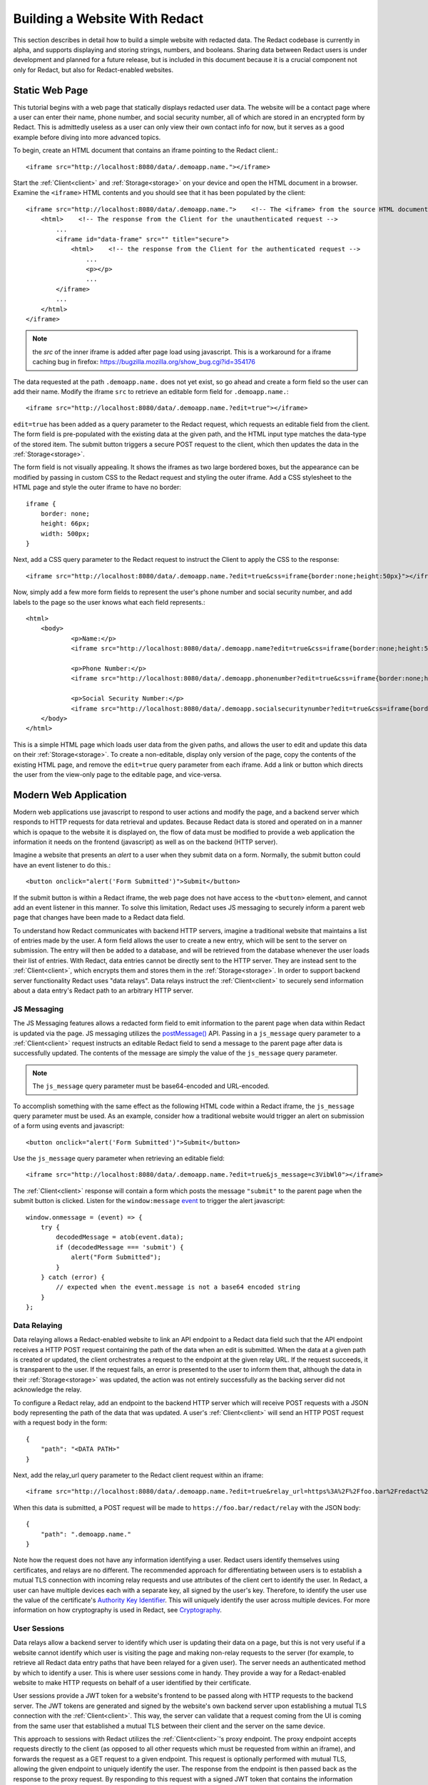======================
 Building a Website With Redact
======================

This section describes in detail how to build a simple website with redacted
data. The Redact codebase is currently in alpha, and supports displaying and
storing strings, numbers, and booleans. Sharing data between Redact users is
under development and planned for a future release, but is included in this
document because it is a crucial component not only for Redact, but also for
Redact-enabled websites. 

Static Web Page
---------------
This tutorial begins with a web page that statically displays redacted user
data. The website will be a contact page where a user can enter their name,
phone number, and social security number, all of which are stored in an
encrypted form by Redact. This is admittedly useless as a user can only view
their own contact info for now, but it serves as a good example before diving
into more advanced topics.

To begin, create an HTML document that contains an iframe pointing to the Redact client.::

     <iframe src="http://localhost:8080/data/.demoapp.name."></iframe>

Start the :ref:`Client<client>` and :ref:`Storage<storage>` on your device and open the HTML
document in a browser. Examine the ``<iframe>`` HTML contents and you should see
that it has been populated by the client::
    
    <iframe src="http://localhost:8080/data/.demoapp.name.">    <!-- The <iframe> from the source HTML document -->
        <html>    <!-- The response from the Client for the unauthenticated request -->
            ...
            <iframe id="data-frame" src="" title="secure"> 
                <html>    <!-- the response from the Client for the authenticated request -->
                    ...
                    <p></p>
                    ...
            </iframe>
            ...
        </html>
    </iframe>

.. note:: the `src` of the inner iframe is added after page load using javascript.  This is a workaround for a iframe caching bug in firefox: https://bugzilla.mozilla.org/show_bug.cgi?id=354176

The data requested at the path ``.demoapp.name.`` does not yet exist, so
go ahead and create a form field so the user can add their name. Modify the
iframe ``src`` to retrieve an editable form field for ``.demoapp.name.``::

     <iframe src="http://localhost:8080/data/.demoapp.name.?edit=true"></iframe>

``edit=true`` has been added as a query parameter to the Redact request, which
requests an editable field from the client. The form field is pre-populated with
the existing data at the given path, and the HTML input type matches the
data-type of the stored item. The submit button triggers a secure POST request
to the client, which then updates the data in the :ref:`Storage<storage>`.

The form field is not visually appealing. It shows the iframes
as two large bordered boxes, but the appearance can be modified by passing in custom
CSS to the Redact request and styling the outer iframe.  Add a CSS stylesheet to
the HTML page and style the outer iframe to have no border::

    iframe {
        border: none;
        height: 66px;
        width: 500px;
    }

Next, add a CSS query parameter to the Redact request to instruct the Client to
apply the CSS to the response::

     <iframe src="http://localhost:8080/data/.demoapp.name.?edit=true&css=iframe{border:none;height:50px}"></iframe>

Now, simply add a few more form fields to represent the user's phone number and
social security number, and add labels to the page so the user knows what each field represents.::

    <html>
        <body>
	        <p>Name:</p>
	        <iframe src="http://localhost:8080/data/.demoapp.name?edit=true&css=iframe{border:none;height:50px;}"></iframe>

	        <p>Phone Number:</p>
	        <iframe src="http://localhost:8080/data/.demoapp.phonenumber?edit=true&css=iframe{border:none;height:50px;}"></iframe>

	        <p>Social Security Number:</p>
	        <iframe src="http://localhost:8080/data/.demoapp.socialsecuritynumber?edit=true&css=iframe{border:none;height:50px;}"></iframe>
        </body>
    </html>

This is a simple HTML page which loads user data from the given paths, and
allows the user to edit and update this data on their :ref:`Storage<storage>`.  To create
a non-editable, display only version of the page, copy the contents of the
existing HTML page, and remove the ``edit=true`` query parameter from each
iframe.  Add a link or button which directs the user from the view-only page to
the editable page, and vice-versa.

Modern Web Application
----------------------
Modern web applications use javascript to respond to user actions and modify the
page, and a backend server which responds to HTTP requests for data retrieval
and updates.  Because Redact data is stored and operated on in a manner which is
opaque to the website it is displayed on, the flow of data must be modified to
provide a web application the information it needs on the frontend (javascript)
as well as on the backend (HTTP server).

Imagine a website that presents an `alert` to a user when they submit data on a
form. Normally, the submit button could have an event listener to do this.::

    <button onclick="alert('Form Submitted')">Submit</button>

If the submit button is within a Redact iframe, the web page does not have
access to the ``<button>`` element, and cannot add an event listener in this
manner. To solve this limitation, Redact uses JS messaging to securely inform a
parent web page that changes have been made to a Redact data field.

To understand how Redact communicates with backend HTTP servers, imagine a
traditional website that maintains a list of entries made by the user. A form
field allows the user to create a new entry, which will be sent to the server on
submission. The entry will then be added to a database, and will be retrieved
from the database whenever the user loads their list of entries. With Redact,
data entries cannot be directly sent to the HTTP server. They are instead sent
to the :ref:`Client<client>`, which encrypts them and stores them in the :ref:`Storage<storage>`.
In order to support backend server functionality Redact uses "data relays".
Data relays instruct the :ref:`Client<client>` to securely send information about a data
entry's Redact path to an arbitrary HTTP server.


JS Messaging
~~~~~~~~~~~~
The JS Messaging features allows a redacted form field to emit information to
the parent page when data within Redact is updated via the page. JS messaging
utilizes the `postMessage()`_ API.  Passing in a ``js_message`` query parameter
to a :ref:`Client<client>` request instructs an editable Redact field to send a message
to the parent page after data is successfully updated. The contents of the
message are simply the value of the ``js_message`` query parameter.

.. _postMessage(): https://developer.mozilla.org/en-US/docs/Web/API/Window/postMessage

.. note:: The ``js_message`` query parameter must be base64-encoded and URL-encoded.

To accomplish something with the same effect as the following HTML code within a
Redact iframe, the ``js_message`` query parameter must be used.  As an example,
consider how a traditional website would trigger an alert on submission of a
form using events and javascript::

    <button onclick="alert('Form Submitted')">Submit</button>

Use the ``js_message`` query parameter when retrieving an editable field::

    <iframe src="http://localhost:8080/data/.demoapp.name.?edit=true&js_message=c3VibWl0"></iframe>

The :ref:`Client<client>` response will contain a form which posts the message
``"submit"`` to the parent page when the submit button is clicked. Listen for
the ``window:message`` `event`_ to trigger the alert javascript::

    window.onmessage = (event) => {
        try {
            decodedMessage = atob(event.data);
            if (decodedMessage === 'submit') {
                alert("Form Submitted");
            }
        } catch (error) {
            // expected when the event.message is not a base64 encoded string
        }
    };

.. _event: https://developer.mozilla.org/en-US/docs/Web/API/Window/message_event

Data Relaying
~~~~~~~~~~~~~
Data relaying allows a Redact-enabled website to link an API endpoint to a
Redact data field such that the API endpoint receives a HTTP POST request
containing the path of the data when an edit is submitted. When the data at a
given path is created or updated, the client orchestrates a request to the
endpoint at the given relay URL. If the request succeeds, it is transparent to
the user.  If the request fails, an error is presented to the user to inform
them that, although the data in their :ref:`Storage<storage>` was updated, the action was
not entirely successfully as the backing server did not acknowledge the relay.

To configure a Redact relay, add an endpoint to the backend HTTP server which
will receive POST requests with a JSON body representing the path of the data
that was updated.  A user's :ref:`Client<client>` will send an HTTP POST request with a
request body in the form::

    {
        "path": "<DATA PATH>"
    }

Next, add the relay_url query parameter to the Redact client request within an
iframe::

    <iframe src="http://localhost:8080/data/.demoapp.name.?edit=true&relay_url=https%3A%2F%2Ffoo.bar%2Fredact%2Frelay"></iframe>

When this data is submitted, a POST request will be made to
``https://foo.bar/redact/relay`` with the JSON body::

    {
        "path": ".demoapp.name."
    }

Note how the request does not have any information identifying a user. Redact
users identify themselves using certificates, and relays are no different. The
recommended approach for differentiating between users is to establish a mutual
TLS connection with incoming relay requests and use attributes of the client
cert to identify the user. In Redact, a user can have multiple devices each with
a separate key, all signed by the user's key. Therefore, to identify the user
use the value of the certificate's `Authority Key Identifier`_. This will
uniquely identify the user across multiple devices. For more information on how
cryptography is used in Redact, see `Cryptography`_.

.. _Authority Key Identifier: https://datatracker.ietf.org/doc/html/rfc5280#section-4.2.1.1
.. _Cryptography: https://docs.redact.ws/en/latest/cryptography.html


User Sessions
~~~~~~~~~~~~~ 
Data relays allow a backend server to identify which user is updating their data
on a page, but this is not very useful if a website cannot identify which user
is visiting the page and making non-relay requests to the server (for example,
to retrieve all Redact data entry paths that have been relayed for a given
user). The server needs an authenticated method by which to identify a user.
This is where user sessions come in handy.  They provide a way for a
Redact-enabled website to make HTTP requests on behalf of a user identified by
their certificate.

User sessions provide a JWT token for a website's frontend to be passed along
with HTTP requests to the backend server. The JWT tokens are generated and
signed by the website's own backend server upon establishing a mutual TLS
connection with the :ref:`Client<client>`.  This way, the server can validate that a
request coming from the UI is coming from the same user that established a
mutual TLS between their client and the server on the same device.

This approach to sessions with Redact utilizes the :ref:`Client<client>`'s proxy endpoint.
The proxy endpoint accepts requests directly to the client (as opposed to all other 
requests which must be requested from within an iframe), and forwards the request
as a GET request to a given endpoint. This request is optionally performed with
mutual TLS, allowing the given endpoint to uniquely identify the user. The
response from the endpoint is then passed back as the response to the proxy
request. By responding to this request with a signed JWT token that contains the
information needed to identify a user (such as the `Authority Key Identifier`_),
the server can verify that subsequent requests with the JWT token are being made on
behalf of the same Redact user that is represented in the JWT payload.

.. _Authority Key Identifier: https://datatracker.ietf.org/doc/html/rfc5280#section-4.2.1.1
